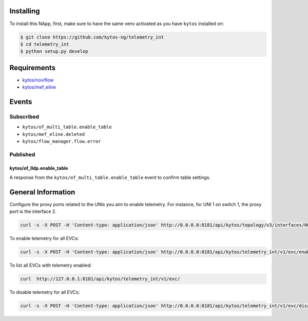 |License| |Build| |Coverage| |Quality|

.. raw:: html

  <div align="center">
    <h1><code>kytos/telemetry_int</code></h1>

    <strong>NApp to deploy In-band Network Telemetry for EVCs</strong>

    <h3><a href="https://kytos-ng.github.io/api/telemetry_int.html">OpenAPI Docs</a></h3>
  </div>


Installing
==========

To install this NApp, first, make sure to have the same venv activated as you have ``kytos`` installed on:

.. code:: shell

   $ git clone https://github.com/kytos-ng/telemetry_int
   $ cd telemetry_int
   $ python setup.py develop

Requirements
============

- `kytos/noviflow <https://github.com/kytos-ng/noviflow>`_
- `kytos/mef_eline <https://github.com/kytos-ng/mef_eline>`_

Events
======

Subscribed
----------
- ``kytos/of_multi_table.enable_table``
- ``kytos/mef_eline.deleted``
- ``kytos/flow_manager.flow.error``

Published
---------

kytos/of_lldp.enable_table
~~~~~~~~~~~~~~~~~~~~~~~~~~~

A response from the ``kytos/of_multi_table.enable_table`` event to confirm table settings.

General Information
===================

Configure the proxy ports related to the UNIs you aim to enable telemetry. For instance, for UNI 1 on switch 1, the proxy port is the interface 2.


.. code-block:: shell

  curl -s -X POST -H 'Content-type: application/json' http://0.0.0.0:8181/api/kytos/topology/v3/interfaces/00:00:00:00:00:00:00:01:1/metadata -d '{"proxy_port": 2}'


To enable telemetry for all EVCs:

.. code-block:: shell

  curl -s -X POST -H 'Content-type: application/json' http://0.0.0.0:8181/api/kytos/telemetry_int/v1/evc/enable -d '{"evc_ids": []}'

To list all EVCs with telemetry enabled:

.. code-block:: shell

  curl  http://127.0.0.1:8181/api/kytos/telemetry_int/v1/evc/

To disable telemetry for all EVCs:

.. code-block:: shell

  curl -s -X POST -H 'Content-type: application/json' http://0.0.0.0:8181/api/kytos/telemetry_int/v1/evc/disable -d '{"evc_ids": []}'


.. TAGs

.. |License| image:: https://img.shields.io/github/license/kytos-ng/kytos.svg
   :target: https://github.com/kytos-ng/telemetry_int/blob/master/LICENSE
.. |Build| image:: https://scrutinizer-ci.com/g/kytos-ng/telemetry_int/badges/build.png?b=master
  :alt: Build status
  :target: https://scrutinizer-ci.com/g/kytos-ng/telemetry_int/?branch=master
.. |Coverage| image:: https://scrutinizer-ci.com/g/kytos-ng/telemetry_int/badges/coverage.png?b=master
  :alt: Code coverage
  :target: https://scrutinizer-ci.com/g/kytos-ng/telemetry_int/?branch=master
.. |Quality| image:: https://scrutinizer-ci.com/g/kytos-ng/telemetry_int/badges/quality-score.png?b=master
  :alt: Code-quality score
  :target: https://scrutinizer-ci.com/g/kytos-ng/telemetry_int/?branch=master
